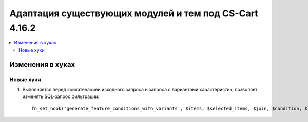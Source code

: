 *******************************************************
Адаптация существующих модулей и тем под CS-Cart 4.16.2
*******************************************************

.. contents::
    :local:
    :backlinks: none

=================
Изменения в хуках
=================

----------
Новые хуки
----------

#. Выполняется перед конкатенацией исходного запроса и запроса с вариантами характеристик; позволяет изменять SQL-запрос фильтрации::

       fn_set_hook('generate_feature_conditions_with_variants', $items, $selected_items, $join, $condition, $lang_code, $params, $variant_features, $value_features, $valueint_features, $_join, $conditions);
